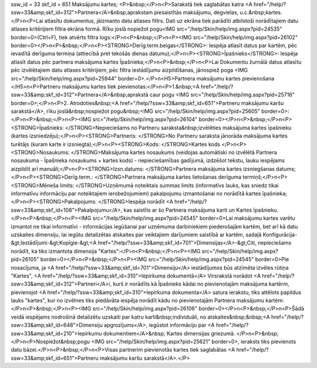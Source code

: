 ssw_id = 33skf_id = 651Maksājumu kartes;<P>&nbsp;</P>\n<P>Sarakstā tiek saglabātas katra <A href="/help/?ssw=33&amp;skf_id=312">Partnera</A>&nbsp;aprakstam piesaistītās maksājumu, degvielas, u.c.&nbsp;kartes.</P>\n<P>Lai atlasītu dokumentus, jāizmanto datu atlases filtrs. Dati uz ekrāna tiek parādīti atbilstoši norādītajiem datu atlases kritērijiem filtra ekrāna formā. Rīku joslā nopiežot pogu<IMG src="/help/Skin/help/img.aspx?pid=24535" border=0>(Ctrl+F), tiek atvērts filtra logs:</P>\n<P>&nbsp;</P>\n<P><IMG src="/help/Skin/help/img.aspx?pid=26102" border=0></P>\n<P>&nbsp;</P>\n<P><STRONG>Derīg.term.beigas</STRONG>: Iespēja atlasīt datus par kartēm, pēc ievadītā derīguma termiņa (attiecībā pret tekošās dienas datumu);</P>\n<P><STRONG>Īpašnieks</STRONG>: Iespēja atlasīt datus pēc partnera maksājuma kartes Īpašnieka;</P>\n<P>&nbsp;</P>\n<P>Lai Dokumentu žurnālā datus atlasītu pēc izvēlētajiem datu atlases kritērijiem, pēc filtra iestādījumu aizpildīšanas, jānospiež poga <IMG src="/help/Skin/help/img.aspx?pid=25944" border=0>.</P>\n<H5>Partnera maksājumu kartes pievienošana </H5>\n<P>Partneru maksājumu kartes tiek pievienotas:</P>\n<P>1.&nbsp;<A href="/help/?ssw=33&amp;skf_id=312">Partnera</A>&nbsp;aprakstā caur pogu <IMG src="/help/Skin/help/img.aspx?pid=25716" border=0>;</P>\n<P>2. Atrodoties&nbsp;<A href="/help/?ssw=33&amp;skf_id=651">Partneru maksājumu karšu sarakstā</A>, rīku joslā&nbsp;nospiežot pogu&nbsp;<IMG src="/help/Skin/help/img.aspx?pid=25605" border=0>:</P>\n<P>&nbsp;</P>\n<P><IMG src="/help/Skin/help/img.aspx?pid=26104" border=0></P>\n<P>&nbsp;</P>\n<P><STRONG>Īpašnieks: </STRONG>Nepieciešams no Partneru saraksta&nbsp;izvēlēties maksājuma kartes īpašnieku (kartes izsniedzēju);</P>\n<P><STRONG>Partneris: </STRONG>No Partneru saraksta jānorāda maksājuma kartes turētājs (kuram karte ir izsniegta);</P>\n<P><STRONG>Kods: </STRONG>Kartes kods </P>\n<P><STRONG>Nosaukums: </STRONG>Maksājuma kartes nosaukums (veidojas automātiski no izvēlētā Partnera nosaukuma - Īpašnieka nosaukums + kartes kods) - nepieciešamības gadījumā, izdzēšot tekstu, lauku iespējams aizpildīt arī manuāli;</P>\n<P><STRONG>Izsn.datums: </STRONG>Partnera maksājuma kartes izsniegšanas datums;</P>\n<P><STRONG>Derīg.term.: </STRONG>Partnera maksājuma kartes lietošanas derīguma termiņš;</P>\n<P><STRONG>Mēneša limits: </STRONG>Uzņēmumā noteiktais summas limits (informatīvs lauks, kas sniedz tikai informatīvu informāciju par noteiktajiem ierobežojumiem) pakalpojumu izmantošanai no norādītā kartes īpašnieka;</P>\n<P><STRONG>Pakalpojums: </STRONG>Iespēja norādīt <A href="/help/?ssw=33&amp;skf_id=108">Pakalpojumu</A>, kas saistīts ar šo Partnera maksājuma karti un Kartes īpašnieku.</P>\n<P>&nbsp;</P>\n<P><IMG src="/help/Skin/help/img.aspx?pid=24545" border=0>Lai maksājumu kartes varētu izmantot ne tikai informatīvi - informācijas iegūšanai par uzņēmuma darbiniekiem piederošajām kartēm, bet arī kā datu uzskaites dimensiju, lai iegūtu detalizētas atskaites par veiktajiem darījumiem saistībā ar kartēm, sadaļā Konfigurācija-&gt;Iestādījumi-&gt;Kopīgie-&gt;<A href="/help/?ssw=33&amp;skf_id=701">Dimensijas</A>-&gt;Citi, nepieciešams norādīt, ka tiks izmantota dimensija "Kartes":</P>\n<P>&nbsp;</P>\n<P><IMG src="/help/Skin/help/img.aspx?pid=26105" border=0></P>\n<P>&nbsp;</P>\n<P><IMG src="/help/Skin/help/img.aspx?pid=24545" border=0>Pie nosacījuma, ja <A href="/help/?ssw=33&amp;skf_id=701">Dimensiju</A> iestādījumos būs atzīmēta izvēles rūtiņa "Kartes", <A href="/help/?ssw=33&amp;skf_id=310">Iepirkuma dokumentā</A> Virsrakstā norādot <A href="/help/?ssw=33&amp;skf_id=312">Partneri</A>i, kurš ir norādīts kā Īpašnieks kādai no pievienotajām maksājuma kartērm, pievienojot <A href="/help/?ssw=33&amp;skf_id=310">Iepirkuma dokumenta</A> satura ierakstu, tiks attēlots papildus lauks "kartes", kur no izvēlnes tiks piedāvāta iespēja norādīt kādu no pievienotajām Partnera maksājumu kartēm:</P>\n<P>&nbsp;</P>\n<P><IMG src="/help/Skin/help/img.aspx?pid=26106" border=0></P>\n<P>&nbsp;</P>\n<P>Šādā veidā iespējams nodrošinā detalizētu uzskaiti par katru karti&nbsp;individuāli, no atskaites&nbsp;&nbsp;<A href="/help/?ssw=33&amp;skf_id=648">Dimensiju apgrozījums</A>, iegūstot informāciju par <A href="/help/?ssw=33&amp;skf_id=210">Iepirkumu dokumentiem</A>&nbsp; Kartes dimensijas griezumā. </P>\n<P>&nbsp;</P>\n<P>Nospiežot&nbsp;pogu <IMG src="/help/Skin/help/img.aspx?pid=25621" border=0>, ieraksts tiks pievienots datu bāzei.</P>\n<P>&nbsp;</P>\n<P>Visas partnerim pievienotās kartes tiek saglabātas <A href="/help/?ssw=33&amp;skf_id=651">Partneru maksājumu karšu sarakstā</A>.</P>